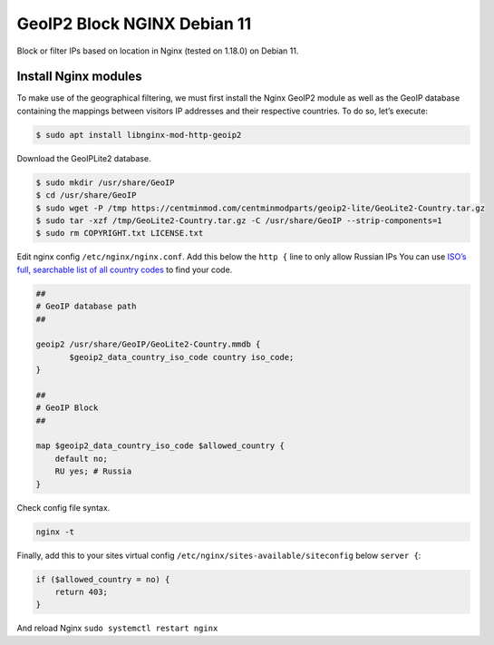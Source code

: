 .. index:: linux, debian, geoip, geoip2, nginx

.. meta::
   :keywords: linux, debian, geoip, geoip2, nginx

.. _linux-nginx-geoip2-block:

GeoIP2 Block NGINX Debian 11
============================

Block or filter IPs based on location in Nginx (tested on 1.18.0) on
Debian 11.

Install Nginx modules
---------------------

To make use of the geographical filtering, we must first install the Nginx GeoIP2 module as well as the GeoIP database containing the
mappings between visitors IP addresses and their respective countries. To do so, let’s execute:



.. code-block:: none

    $ sudo apt install libnginx-mod-http-geoip2

Download the GeoIPLite2 database.

.. code-block:: none

    $ sudo mkdir /usr/share/GeoIP
    $ cd /usr/share/GeoIP
    $ sudo wget -P /tmp https://centminmod.com/centminmodparts/geoip2-lite/GeoLite2-Country.tar.gz
    $ sudo tar -xzf /tmp/GeoLite2-Country.tar.gz -C /usr/share/GeoIP --strip-components=1
    $ sudo rm COPYRIGHT.txt LICENSE.txt

Edit nginx config ``/etc/nginx/nginx.conf``. Add this below the ``http {`` line to only allow Russian IPs You can use `ISO’s full,
searchable list of all country codes <https://www.iso.org/obp/ui/#search>`_ to find your code.

.. code-block:: none

           ##
           # GeoIP database path
           ##
           
           geoip2 /usr/share/GeoIP/GeoLite2-Country.mmdb {
                  $geoip2_data_country_iso_code country iso_code;
           }
           
           ##
           # GeoIP Block
           ##
           
           map $geoip2_data_country_iso_code $allowed_country {
               default no;
               RU yes; # Russia
           }

Check config file syntax.

.. code-block:: none

    nginx -t

Finally, add this to your sites virtual config ``/etc/nginx/sites-available/siteconfig`` below ``server {``:

.. code-block:: none

        if ($allowed_country = no) {
            return 403;
        }

And reload Nginx ``sudo systemctl restart nginx``
